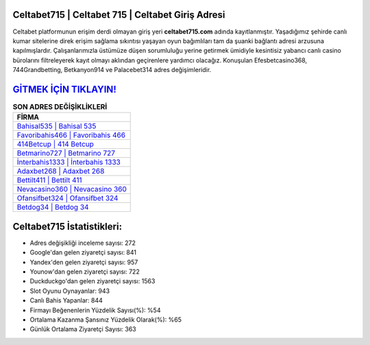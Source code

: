 ﻿Celtabet715 | Celtabet 715 | Celtabet Giriş Adresi
===================================

.. image:: images/celtabet-giris.jpg
   :width: 600
   
Celtabet platformunun erişim derdi olmayan giriş yeri **celtabet715.com** adında kayıtlanmıştır. Yaşadığımız şehirde canlı kumar sitelerine direk erişim sağlama sıkıntısı yaşayan oyun bağımlıları tam da şuanki bağlantı adresi arzusuna kapılmışlardır. Çalışanlarımızla üstümüze düşen sorumluluğu yerine getirmek ümidiyle kesintisiz yabancı canlı casino bürolarını filtreleyerek kayıt olmayı aklından geçirenlere yardımcı olacağız. Konuşulan Efesbetcasino368, 744Grandbetting, Betkanyon914 ve Palacebet314 adres değişimleridir.

`GİTMEK İÇİN TIKLAYIN! <https://urlday.cc/git>`_
==============

.. list-table:: **SON ADRES DEĞİŞİKLİKLERİ**
   :widths: 100
   :header-rows: 1

   * - FİRMA
   * - `Bahisal535 | Bahisal 535 <bahisal535-bahisal-535-bahisal-giris-adresi.html>`_
   * - `Favoribahis466 | Favoribahis 466 <favoribahis466-favoribahis-466-favoribahis-giris-adresi.html>`_
   * - `414Betcup | 414 Betcup <414betcup-414-betcup-betcup-giris-adresi.html>`_	 
   * - `Betmarino727 | Betmarino 727 <betmarino727-betmarino-727-betmarino-giris-adresi.html>`_	 
   * - `İnterbahis1333 | İnterbahis 1333 <interbahis1333-interbahis-1333-interbahis-giris-adresi.html>`_ 
   * - `Adaxbet268 | Adaxbet 268 <adaxbet268-adaxbet-268-adaxbet-giris-adresi.html>`_
   * - `Bettilt411 | Bettilt 411 <bettilt411-bettilt-411-bettilt-giris-adresi.html>`_	 
   * - `Nevacasino360 | Nevacasino 360 <nevacasino360-nevacasino-360-nevacasino-giris-adresi.html>`_
   * - `Ofansifbet324 | Ofansifbet 324 <ofansifbet324-ofansifbet-324-ofansifbet-giris-adresi.html>`_
   * - `Betdog34 | Betdog 34 <betdog34-betdog-34-betdog-giris-adresi.html>`_
	 
Celtabet715 İstatistikleri:
===================================	 
* Adres değişikliği inceleme sayısı: 272
* Google'dan gelen ziyaretçi sayısı: 841
* Yandex'den gelen ziyaretçi sayısı: 957
* Younow'dan gelen ziyaretçi sayısı: 722
* Duckduckgo'dan gelen ziyaretçi sayısı: 1563
* Slot Oyunu Oynayanlar: 943
* Canlı Bahis Yapanlar: 844
* Firmayı Beğenenlerin Yüzdelik Sayısı(%): %54
* Ortalama Kazanma Şansınız Yüzdelik Olarak(%): %65
* Günlük Ortalama Ziyaretçi Sayısı: 363
